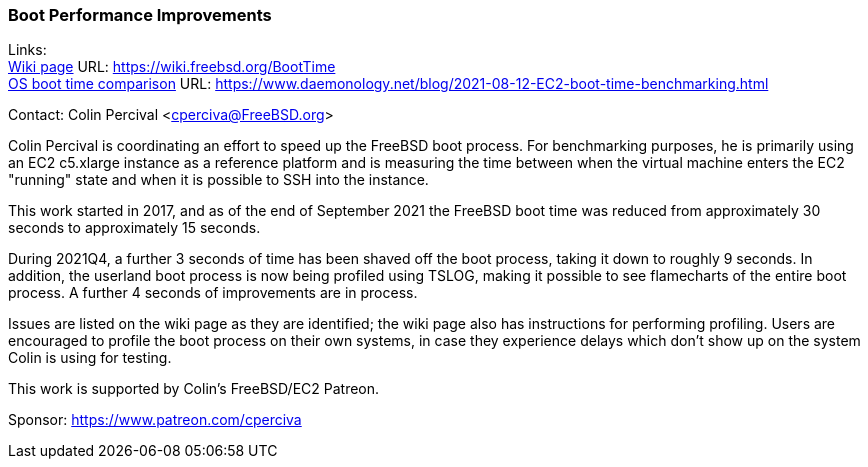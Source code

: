 === Boot Performance Improvements

Links: +
link:https://wiki.freebsd.org/BootTime[Wiki page] URL: link:https://wiki.freebsd.org/BootTime[https://wiki.freebsd.org/BootTime] +
link:https://www.daemonology.net/blog/2021-08-12-EC2-boot-time-benchmarking.html[OS boot time comparison] URL: link:https://www.daemonology.net/blog/2021-08-12-EC2-boot-time-benchmarking.html[https://www.daemonology.net/blog/2021-08-12-EC2-boot-time-benchmarking.html]

Contact: Colin Percival <cperciva@FreeBSD.org>

Colin Percival is coordinating an effort to speed up the FreeBSD boot process.
For benchmarking purposes, he is primarily using an EC2 c5.xlarge instance as a
reference platform and is measuring the time between when the virtual machine
enters the EC2 "running" state and when it is possible to SSH into the instance.

This work started in 2017, and as of the end of September 2021 the FreeBSD boot
time was reduced from approximately 30 seconds to approximately 15 seconds.

During 2021Q4, a further 3 seconds of time has been shaved off the boot process,
taking it down to roughly 9 seconds.  In addition, the userland boot process is
now being profiled using TSLOG, making it possible to see flamecharts of the
entire boot process.  A further 4 seconds of improvements are in process.

Issues are listed on the wiki page as they are identified; the wiki page also
has instructions for performing profiling.  Users are encouraged to profile
the boot process on their own systems, in case they experience delays which
don't show up on the system Colin is using for testing.

This work is supported by Colin's FreeBSD/EC2 Patreon.

Sponsor: https://www.patreon.com/cperciva
